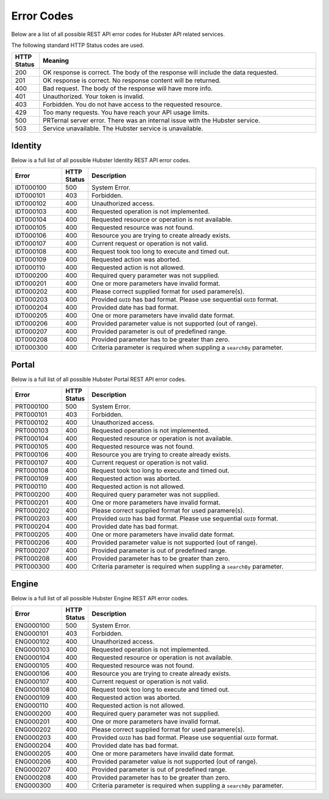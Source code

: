 Error Codes
===========

Below are a list of all possible REST API error codes for Hubster API related services. 

The following standard HTTP Status codes are used.

.. list-table::
    :widths: 5 50
    :header-rows: 1   

    * - HTTP Status
      - Meaning
    * - 200
      - OK response is correct. The body of the response will include 
        the data requested.
    * - 201
      - OK response is correct. No response content will be returned.
    * - 400
      - Bad request. The body of the response will have more info.
    * - 401
      - Unauthorized. Your token is invalid.
    * - 403
      - Forbidden. You do not have access to the requested resource.
    * - 429
      - Too many requests. You have reach your API usage limits.
    * - 500
      - PRTernal server error. There was an internal issue with the Hubster service.
    * - 503
      - Service unavailable. The Hubster service is unavailable.


Identity
^^^^^^^^

Below is a full list of all possible Hubster Identity REST API error codes.

.. list-table::
   :widths: 15 5 70
   :header-rows: 1

   * - Error
     - HTTP Status
     - Description
   * - IDT000100
     - 500
     - System Error.
   * - IDT000101
     - 403
     - Forbidden.
   * - IDT000102
     - 400 
     - Unauthorized access.
   * - IDT000103 
     - 400 
     - Requested operation is not implemented.
   * - IDT000104 
     - 400 
     - Requested resource or operation is not available.
   * - IDT000105 
     - 400 
     - Requested resource was not found.
   * - IDT000106 
     - 400
     - Resource you are trying to create already exists.
   * - IDT000107 
     - 400
     - Current request or operation is not valid.
   * - IDT000108 
     - 400 
     - Request took too long to execute and timed out.
   * - IDT000109 
     - 400 
     - Requested action was aborted.
   * - IDT000110 
     - 400 
     - Requested action is not allowed.
   * - IDT000200 
     - 400 
     - Required query parameter was not supplied.
   * - IDT000201 
     - 400
     - One or more parameters have invalid format.
   * - IDT000202 
     - 400
     - Please correct supplied format for used paramere(s).
   * - IDT000203 
     - 400
     - Provided ``GUID`` has bad format. Please use sequential ``GUID`` format.
   * - IDT000204 
     - 400
     - Provided date has bad format.
   * - IDT000205 
     - 400
     - One or more parameters have invalid date format.
   * - IDT000206 
     - 400
     - Provided parameter value is not supported (out of range).
   * - IDT000207 
     - 400
     - Provided parameter is out of predefined range.
   * - IDT000208 
     - 400
     - Provided parameter has to be greater than zero.
   * - IDT000300 
     - 400
     - Criteria parameter is required when suppling a ``searchBy`` parameter.


Portal
^^^^^^
Below is a full list of all possible Hubster Portal REST API error codes.

.. list-table::
   :widths: 15 5 70
   :header-rows: 1

   * - Error
     - HTTP Status
     - Description
   * - PRT000100
     - 500
     - System Error.
   * - PRT000101
     - 403
     - Forbidden.
   * - PRT000102
     - 400 
     - Unauthorized access.
   * - PRT000103 
     - 400 
     - Requested operation is not implemented.
   * - PRT000104 
     - 400 
     - Requested resource or operation is not available.
   * - PRT000105 
     - 400 
     - Requested resource was not found.
   * - PRT000106 
     - 400
     - Resource you are trying to create already exists.
   * - PRT000107 
     - 400
     - Current request or operation is not valid.
   * - PRT000108 
     - 400 
     - Request took too long to execute and timed out.
   * - PRT000109 
     - 400 
     - Requested action was aborted.
   * - PRT000110 
     - 400 
     - Requested action is not allowed.
   * - PRT000200 
     - 400 
     - Required query parameter was not supplied.
   * - PRT000201 
     - 400
     - One or more parameters have invalid format.
   * - PRT000202 
     - 400
     - Please correct supplied format for used paramere(s).
   * - PRT000203 
     - 400
     - Provided ``GUID`` has bad format. Please use sequential ``GUID`` format.
   * - PRT000204 
     - 400
     - Provided date has bad format.
   * - PRT000205 
     - 400
     - One or more parameters have invalid date format.
   * - PRT000206 
     - 400
     - Provided parameter value is not supported (out of range).
   * - PRT000207 
     - 400
     - Provided parameter is out of predefined range.
   * - PRT000208 
     - 400
     - Provided parameter has to be greater than zero.
   * - PRT000300 
     - 400
     - Criteria parameter is required when suppling a ``searchBy`` parameter.

Engine
^^^^^^

Below is a full list of all possible Hubster Engine REST API error codes.

.. list-table::
   :widths: 15 5 70
   :header-rows: 1

   * - Error
     - HTTP Status
     - Description  
   * - ENG000100
     - 500
     - System Error.
   * - ENG000101
     - 403
     - Forbidden.
   * - ENG000102
     - 400 
     - Unauthorized access.
   * - ENG000103 
     - 400 
     - Requested operation is not implemented.
   * - ENG000104 
     - 400 
     - Requested resource or operation is not available.
   * - ENG000105 
     - 400 
     - Requested resource was not found.
   * - ENG000106 
     - 400
     - Resource you are trying to create already exists.
   * - ENG000107 
     - 400
     - Current request or operation is not valid.
   * - ENG000108 
     - 400 
     - Request took too long to execute and timed out.
   * - ENG000109 
     - 400 
     - Requested action was aborted.
   * - ENG000110 
     - 400 
     - Requested action is not allowed.
   * - ENG000200 
     - 400 
     - Required query parameter was not supplied.
   * - ENG000201 
     - 400
     - One or more parameters have invalid format.
   * - ENG000202 
     - 400
     - Please correct supplied format for used paramere(s).
   * - ENG000203 
     - 400
     - Provided ``GUID`` has bad format. Please use sequential ``GUID`` format.
   * - ENG000204 
     - 400
     - Provided date has bad format.
   * - ENG000205 
     - 400
     - One or more parameters have invalid date format.
   * - ENG000206 
     - 400
     - Provided parameter value is not supported (out of range).
   * - ENG000207 
     - 400
     - Provided parameter is out of predefined range.
   * - ENG000208 
     - 400
     - Provided parameter has to be greater than zero.
   * - ENG000300 
     - 400
     - Criteria parameter is required when suppling a ``searchBy`` parameter.


